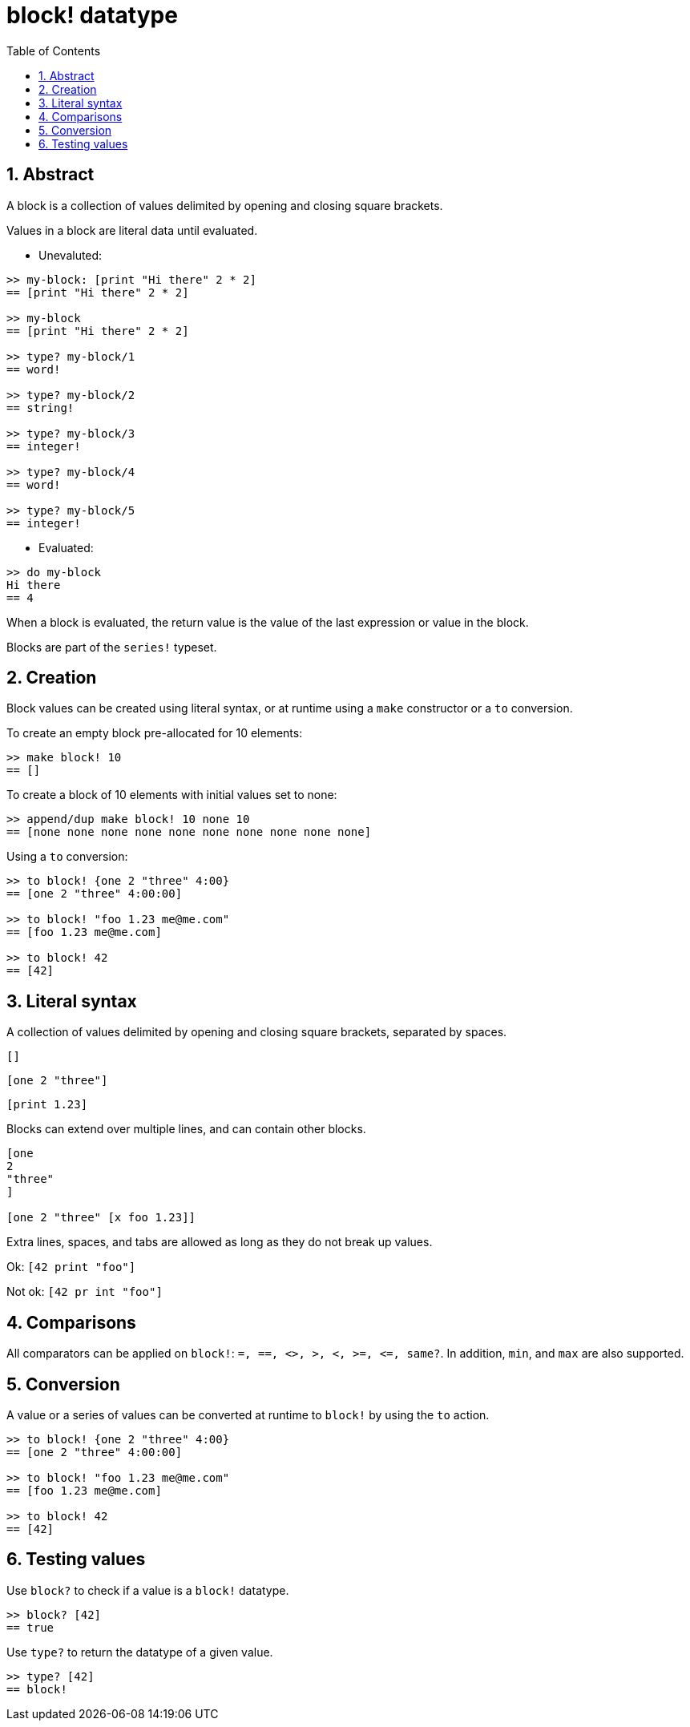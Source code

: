 = block! datatype
:toc:
:numbered:


== Abstract

A block is a collection of values delimited by opening and closing square brackets. 

Values in a block are literal data until evaluated. 

* Unevaluted:
----
>> my-block: [print "Hi there" 2 * 2]
== [print "Hi there" 2 * 2]

>> my-block
== [print "Hi there" 2 * 2]

>> type? my-block/1
== word!

>> type? my-block/2
== string!

>> type? my-block/3
== integer!

>> type? my-block/4
== word!

>> type? my-block/5
== integer!
----

* Evaluated:
----
>> do my-block
Hi there
== 4
----

When a block is evaluated, the return value is the value of the last expression or value in the block.

Blocks are part of the `series!` typeset.


== Creation

Block values can be created using literal syntax, or at runtime using a `make` constructor or a `to` conversion.

To create an empty block pre-allocated for 10 elements:
----
>> make block! 10
== []
----

To create a block of 10 elements with initial values set to none:

----
>> append/dup make block! 10 none 10
== [none none none none none none none none none none]
----

Using a `to` conversion:

----
>> to block! {one 2 "three" 4:00}
== [one 2 "three" 4:00:00]

>> to block! "foo 1.23 me@me.com"
== [foo 1.23 me@me.com]

>> to block! 42
== [42]
----


== Literal syntax

A collection of values delimited by opening and closing square brackets, separated by spaces.

`[]`

`[one 2 "three"]`

`[print 1.23]`


Blocks can extend over multiple lines, and can contain other blocks.

----
[one
2
"three"
]

[one 2 "three" [x foo 1.23]]
----


Extra lines, spaces, and tabs are allowed as long as they do not break up values.

Ok: `[42 print "foo"]`

Not ok: `[42 pr   int "foo"]`


== Comparisons

All comparators can be applied on `block!`: `=, ==, <>, >, <, >=, &lt;=, same?`. In addition, `min`, and `max` are also supported.


== Conversion

A value or a series of values can be converted at runtime to `block!` by using the `to` action.

----
>> to block! {one 2 "three" 4:00}
== [one 2 "three" 4:00:00]

>> to block! "foo 1.23 me@me.com"
== [foo 1.23 me@me.com]

>> to block! 42
== [42]
----


== Testing values

Use `block?` to check if a value is a `block!` datatype.

----
>> block? [42]
== true
----

Use `type?` to return the datatype of a given value.

----
>> type? [42]
== block!
----